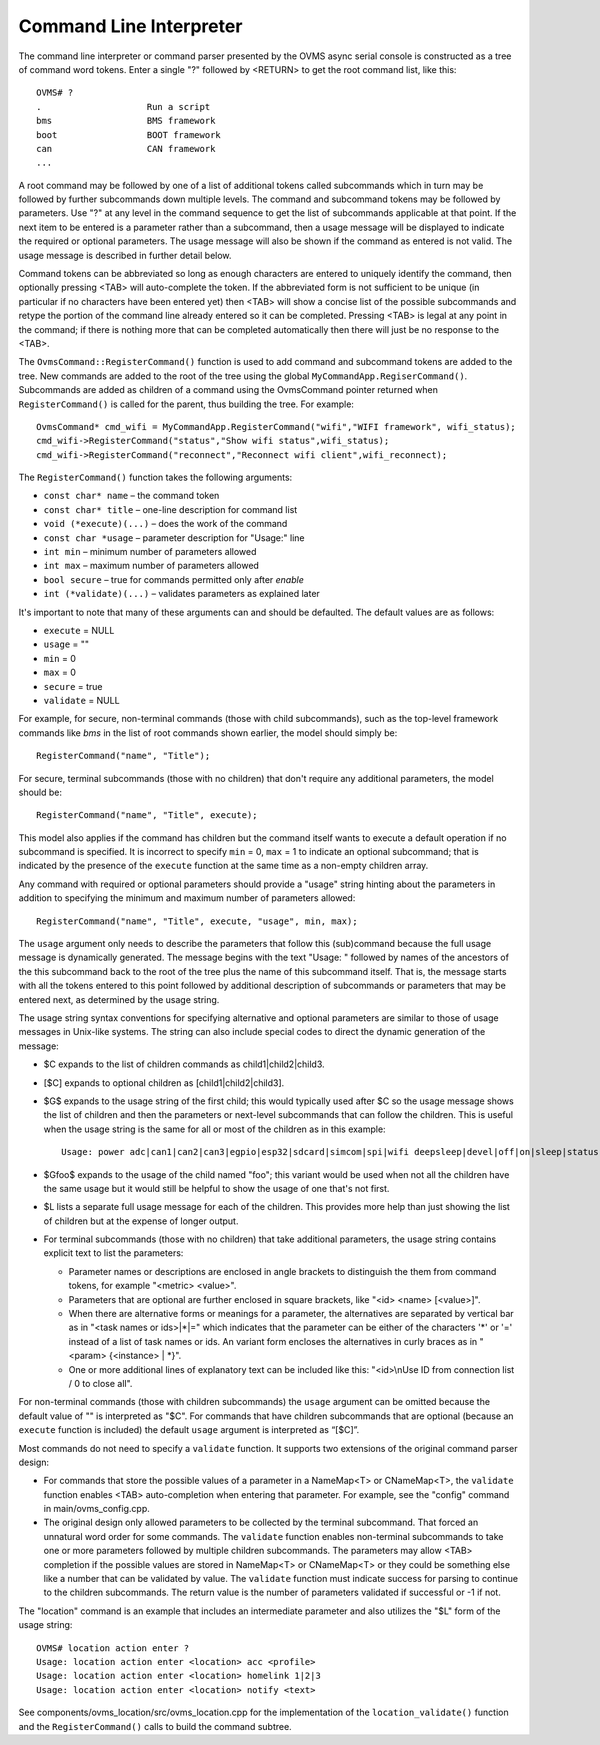 ========================
Command Line Interpreter
========================

The command line interpreter or command parser presented by the OVMS
async serial console is constructed as a tree of command word tokens.
Enter a single "?" followed by <RETURN> to get the root command list,
like this::

 OVMS# ?
 .                    Run a script
 bms                  BMS framework
 boot                 BOOT framework
 can                  CAN framework
 ...

A root command may be followed by one of a list of additional tokens
called subcommands which in turn may be followed by further
subcommands down multiple levels.  The command and subcommand tokens
may be followed by parameters.  Use "?" at any level in the command
sequence to get the list of subcommands applicable at that point.  If
the next item to be entered is a parameter rather than a subcommand,
then a usage message will be displayed to indicate the required or
optional parameters.  The usage message will also be shown if the
command as entered is not valid.  The usage message is described in
further detail below.

Command tokens can be abbreviated so long as enough characters are
entered to uniquely identify the command, then optionally pressing
<TAB> will auto-complete the token.  If the abbreviated form is not
sufficient to be unique (in particular if no characters have been
entered yet) then <TAB> will show a concise list of the possible
subcommands and retype the portion of the command line already
entered so it can be completed.  Pressing <TAB> is legal at any point
in the command; if there is nothing more that can be completed
automatically then there will just be no response to the <TAB>.

The ``OvmsCommand::RegisterCommand()`` function is used to add command and
subcommand tokens are added to the tree.  New commands are added to
the root of the tree using the global ``MyCommandApp.RegiserCommand()``.
Subcommands are added as children of a command using the OvmsCommand
pointer returned when ``RegisterCommand()`` is called for the parent, thus
building the tree.  For example::

 OvmsCommand* cmd_wifi = MyCommandApp.RegisterCommand("wifi","WIFI framework", wifi_status);
 cmd_wifi->RegisterCommand("status","Show wifi status",wifi_status);
 cmd_wifi->RegisterCommand("reconnect","Reconnect wifi client",wifi_reconnect);

The ``RegisterCommand()`` function takes the following arguments:

* ``const char* name`` – the command token
* ``const char* title`` – one-line description for command list
* ``void (*execute)(...)`` – does the work of the command
* ``const char *usage`` – parameter description for "Usage:" line
* ``int min`` – minimum number of parameters allowed
* ``int max`` – maximum number of parameters allowed
* ``bool secure`` – true for commands permitted only after *enable*
* ``int (*validate)(...)`` – validates parameters as explained later

It's important to note that many of these arguments can and should be
defaulted.  The default values are as follows:

* ``execute`` = NULL
* ``usage`` = ""
* ``min`` = 0
* ``max`` = 0
* ``secure`` = true
* ``validate`` = NULL

For example, for secure, non-terminal commands (those with child
subcommands), such as the top-level framework commands like *bms* in
the list of root commands shown earlier, the model should simply be::

 RegisterCommand("name", "Title");

For secure, terminal subcommands (those with no children) that don't
require any additional parameters, the model should be::

 RegisterCommand("name", "Title", execute);

This model also applies if the command has children but the command
itself wants to execute a default operation if no subcommand is
specified.  It is incorrect to specify ``min`` = 0, ``max`` = 1 to
indicate an optional subcommand; that is indicated by the presence of
the ``execute`` function at the same time as a non-empty children
array.

Any command with required or optional parameters should provide a
"usage" string hinting about the parameters in addition to
specifying the minimum and maximum number of parameters allowed::

 RegisterCommand("name", "Title", execute, "usage", min, max);

The ``usage`` argument only needs to describe the parameters that
follow this (sub)command because the full usage message is dynamically
generated.  The message begins with the text "Usage: " followed by
names of the ancestors of the this subcommand back to the root of
the tree plus the name of this subcommand itself.  That is, the
message starts with all the tokens entered to this point followed by
additional description of subcommands or parameters that may be
entered next, as determined by the usage string.

The usage string syntax conventions for specifying alternative and
optional parameters are similar to those of usage messages in
Unix-like systems.  The string can also include special codes to
direct the dynamic generation of the message:

* $C expands to the list of children commands as child1|child2|child3.
* [$C] expands to optional children as [child1|child2|child3].
* $G$ expands to the usage string of the first child; this would
  typically used after $C so the usage message shows the list of
  children and then the parameters or next-level subcommands that can
  follow the children.  This is useful when the usage string is the
  same for all or most of the children as in this example::

   Usage: power adc|can1|can2|can3|egpio|esp32|sdcard|simcom|spi|wifi deepsleep|devel|off|on|sleep|status

* $Gfoo$ expands to the usage of the child named "foo"; this variant
  would be used when not all the children have the same usage but it
  would still be helpful to show the usage of one that's not first.
* $L lists a separate full usage message for each of the children.
  This provides more help than just showing the list of children but
  at the expense of longer output.
* For terminal subcommands (those with no children) that take
  additional parameters, the usage string contains explicit text
  to list the parameters:

  * Parameter names or descriptions are enclosed in angle brackets to
    distinguish the them from command tokens, for example "<metric> <value>".
  * Parameters that are optional are further enclosed in square
    brackets, like "<id> <name> [<value>]".
  * When there are alternative forms or meanings for a parameter, the
    alternatives are separated by vertical bar as in "<task names or
    ids>|\*|=" which indicates that the parameter can be either of the
    characters '\*' or '=' instead of a list of task names or ids.  An
    variant form encloses the alternatives in curly braces as in
    "<param> {<instance> | \*}".
  * One or more additional lines of explanatory text can be included
    like this: "<id>\\nUse ID from connection list / 0 to close all".

For non-terminal commands (those with children subcommands) the
``usage`` argument can be omitted because the default value of \"\" is
interpreted as "$C".  For commands that have children subcommands that
are optional (because an ``execute`` function is included) the default
``usage`` argument is interpreted as “[$C]”.

Most commands do not need to specify a ``validate`` function.  It
supports two extensions of the original command parser design:

* For commands that store the possible values of a parameter in a
  NameMap<T> or CNameMap<T>, the ``validate`` function enables <TAB>
  auto-completion when entering that parameter.  For example, see the
  "config" command in main/ovms_config.cpp.
* The original design only allowed parameters to be collected by the
  terminal subcommand.  That forced an unnatural word order for some
  commands.  The ``validate`` function enables non-terminal
  subcommands to take one or more parameters followed by multiple
  children subcommands.  The parameters may allow <TAB> completion if
  the possible values are stored in NameMap<T> or CNameMap<T> or they
  could be something else like a number that can be validated by
  value.  The ``validate`` function must indicate success for parsing
  to continue to the children subcommands.  The return value is the
  number of parameters validated if successful or -1 if not.

The "location" command is an example that includes an intermediate
parameter and also utilizes the "$L" form of the usage string::

 OVMS# location action enter ?
 Usage: location action enter <location> acc <profile>
 Usage: location action enter <location> homelink 1|2|3
 Usage: location action enter <location> notify <text>

See components/ovms_location/src/ovms_location.cpp for the
implementation of the ``location_validate()`` function and the
``RegisterCommand()`` calls to build the command subtree.
